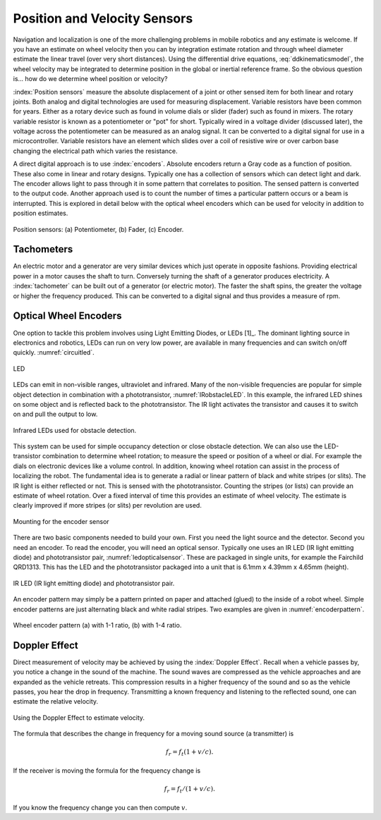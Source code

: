 Position and Velocity Sensors
-----------------------------

Navigation and localization is one of the more challenging problems in
mobile robotics and any estimate is welcome. If you have an estimate on
wheel velocity then you can by integration estimate rotation and through
wheel diameter estimate the linear travel (over very short distances).
Using the differential drive equations,
:eq:`ddkinematicsmodel`, the wheel velocity may be
integrated to determine position in the global or inertial reference
frame. So the obvious question is... how do we determine wheel position
or velocity?

:index:`Position sensors` measure the absolute displacement of a joint or other
sensed item for both linear and rotary joints. Both analog and digital
technologies are used for measuring displacement. Variable resistors
have been common for years. Either as a rotary device such as found in
volume dials or slider (fader) such as found in mixers. The rotary
variable resistor is known as a potentiometer or "pot" for short.
Typically wired in a voltage divider (discussed later), the voltage
across the potentiometer can be measured as an analog signal. It can be
converted to a digital signal for use in a microcontroller. Variable
resistors have an element which slides over a coil of resistive wire or
over carbon base changing the electrical path which varies the
resistance.

A direct digital approach is to use :index:`encoders`. Absolute encoders return a
Gray code as a function of position. These also come in linear and
rotary designs. Typically one has a collection of sensors which can
detect light and dark. The encoder allows light to pass through it in
some pattern that correlates to position. The sensed pattern is
converted to the output code. Another approach used is to count the
number of times a particular pattern occurs or a beam is interrupted.
This is explored in detail below with the optical wheel encoders which
can be used for velocity in addition to position estimates.

.. _`fig:positionsensor`:
.. figure:: SensorsFigures/positionsensor.png
   :width: 90%
   :align: center

   Position sensors:  (a) Potentiometer, (b) Fader, (c) Encoder.


Tachometers
~~~~~~~~~~~

An electric motor and a generator are very similar devices which just
operate in opposite fashions. Providing electrical power in a motor
causes the shaft to turn. Conversely turning the shaft of a generator
produces electricity. A :index:`tachometer` can be built out of a generator (or
electric motor). The faster the shaft spins, the greater the voltage or
higher the frequency produced. This can be converted to a digital signal
and thus provides a measure of rpm.

Optical Wheel Encoders
~~~~~~~~~~~~~~~~~~~~~~

One option to tackle this problem involves using Light Emitting Diodes,
or LEDs [1]_. The dominant lighting source in electronics and robotics,
LEDs can run on very low power, are available in many frequencies and
can switch on/off quickly. :numref:`circuitled`.

.. _`circuitled`:
.. figure:: SensorsFigures/LED.*
   :width: 25%
   :align: center

   LED

LEDs can emit in non-visible ranges, ultraviolet and infrared. Many of
the non-visible frequencies are popular for simple object detection in
combination with a phototransistor,
:numref:`IRobstacleLED`. In this example, the
infrared LED shines on some object and is reflected back to the
phototransistor. The IR light activates the transistor and causes it to
switch on and pull the output to low.

.. _`IRobstacleLED`:
.. figure:: SensorsFigures/IRObs.*
   :width: 35%
   :align: center

   Infrared LEDs used for obstacle detection.

This system can be used for simple occupancy detection or close obstacle
detection. We can also use the LED-transistor combination to determine
wheel rotation; to measure the speed or position of a wheel or dial. For
example the dials on electronic devices like a volume control. In
addition, knowing wheel rotation can assist in the process of localizing
the robot. The fundamental idea is to generate a radial or linear
pattern of black and white stripes (or slits). The IR light is either
reflected or not. This is sensed with the phototransistor. Counting the
stripes (or lists) can provide an estimate of wheel rotation. Over a
fixed interval of time this provides an estimate of wheel velocity. The
estimate is clearly improved if more stripes (or slits) per revolution
are used.


.. _`mountingencoder`:
.. figure:: SensorsFigures/sensormount.*
   :width: 45%
   :align: center

   Mounting for the encoder sensor

There are two basic components needed to build your own. First you need
the light source and the detector. Second you need an encoder. To read
the encoder, you will need an optical sensor. Typically one uses an IR
LED (IR light emitting diode) and phototransistor pair,
:numref:`ledopticalsensor`. These are packaged
in single units, for example the Fairchild QRD1313. This has the LED and
the phototransistor packaged into a unit that is 6.1mm x 4.39mm x 4.65mm
(height).

.. _`ledopticalsensor`:
.. figure:: SensorsFigures/IR2.*
   :width: 60%
   :align: center

   IR LED (IR light emitting diode) and phototransistor pair.

An encoder pattern may simply be a pattern printed on paper and attached
(glued) to the inside of a robot wheel. Simple encoder patterns are just
alternating black and white radial stripes. Two examples are given in
:numref:`encoderpattern`.

.. _`encoderpattern`:
.. figure:: SensorsFigures/EncoderPatterns.*
   :width: 75%
   :align: center

   Wheel encoder pattern (a) with 1-1 ratio, (b) with 1-4 ratio.



Doppler Effect
~~~~~~~~~~~~~~

Direct measurement of velocity may be achieved by using the :index:`Doppler
Effect`. Recall when a vehicle passes by, you notice a change in the
sound of the machine. The sound waves are compressed as the vehicle
approaches and are expanded as the vehicle retreats. This compression
results in a higher frequency of the sound and so as the vehicle passes,
you hear the drop in frequency. Transmitting a known frequency and
listening to the reflected sound, one can estimate the relative
velocity.


.. figure:: SensorsFigures/doppler.*
   :width: 45%
   :align: center

   Using the Doppler Effect to estimate velocity.

The formula that describes the change in frequency for a moving sound
source (a transmitter) is

.. math:: f_r = f_t (1 + v/c).

If the receiver is moving the formula for the frequency change is

.. math:: f_r = f_t / (1 + v/c).

If you know the frequency change you can then compute :math:`v`.

